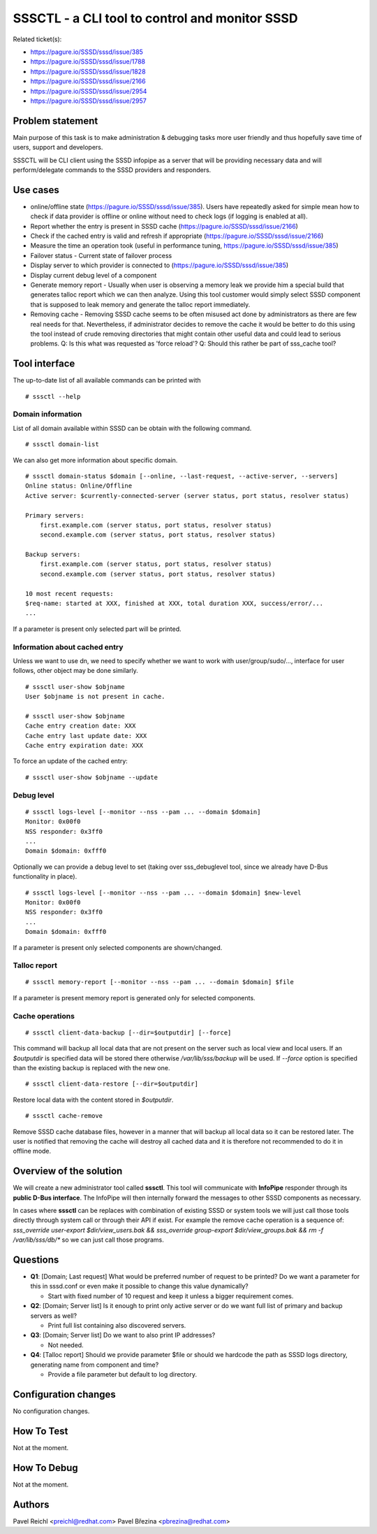 SSSCTL - a CLI tool to control and monitor SSSD
===============================================

Related ticket(s):

-  `https://pagure.io/SSSD/sssd/issue/385 <https://pagure.io/SSSD/sssd/issue/385>`__
-  `https://pagure.io/SSSD/sssd/issue/1788 <https://pagure.io/SSSD/sssd/issue/1788>`__
-  `https://pagure.io/SSSD/sssd/issue/1828 <https://pagure.io/SSSD/sssd/issue/1828>`__
-  `https://pagure.io/SSSD/sssd/issue/2166 <https://pagure.io/SSSD/sssd/issue/2166>`__
-  `https://pagure.io/SSSD/sssd/issue/2954 <https://pagure.io/SSSD/sssd/issue/2954>`__
-  `https://pagure.io/SSSD/sssd/issue/2957 <https://pagure.io/SSSD/sssd/issue/2957>`__

Problem statement
~~~~~~~~~~~~~~~~~

Main purpose of this task is to make administration & debugging tasks
more user friendly and thus hopefully save time of users, support and
developers.

SSSCTL will be CLI client using the SSSD infopipe as a server that will
be providing necessary data and will perform/delegate commands to the
SSSD providers and responders.

Use cases
~~~~~~~~~

-  online/offline state
   (`https://pagure.io/SSSD/sssd/issue/385 <https://pagure.io/SSSD/sssd/issue/385>`__).
   Users have repeatedly asked for simple mean how to check if data
   provider is offline or online without need to check logs (if logging
   is enabled at all).
-  Report whether the entry is present in SSSD cache
   (`https://pagure.io/SSSD/sssd/issue/2166 <https://pagure.io/SSSD/sssd/issue/2166>`__)
-  Check if the cached entry is valid and refresh if appropriate
   (`https://pagure.io/SSSD/sssd/issue/2166 <https://pagure.io/SSSD/sssd/issue/2166>`__)
-  Measure the time an operation took (useful in performance tuning,
   `https://pagure.io/SSSD/sssd/issue/385 <https://pagure.io/SSSD/sssd/issue/385>`__)
-  Failover status - Current state of failover process
-  Display server to which provider is connected to
   (`https://pagure.io/SSSD/sssd/issue/385 <https://pagure.io/SSSD/sssd/issue/385>`__)
-  Display current debug level of a component
-  Generate memory report - Usually when user is observing a memory leak
   we provide him a special build that generates talloc report which we
   can then analyze. Using this tool customer would simply select SSSD
   component that is supposed to leak memory and generate the talloc
   report immediately.
-  Removing cache - Removing SSSD cache seems to be often misused act
   done by administrators as there are few real needs for that.
   Nevertheless, if administrator decides to remove the cache it would
   be better to do this using the tool instead of crude removing
   directories that might contain other useful data and could lead to
   serious problems. Q: Is this what was requested as 'force reload'? Q:
   Should this rather be part of sss\_cache tool?

Tool interface
~~~~~~~~~~~~~~

The up-to-date list of all available commands can be printed with ::

    # sssctl --help

Domain information
^^^^^^^^^^^^^^^^^^

List of all domain available within SSSD can be obtain with the
following command. ::

    # sssctl domain-list

We can also get more information about specific domain. ::

    # sssctl domain-status $domain [--online, --last-request, --active-server, --servers]
    Online status: Online/Offline
    Active server: $currently-connected-server (server status, port status, resolver status)

    Primary servers:
        first.example.com (server status, port status, resolver status)
        second.example.com (server status, port status, resolver status)

    Backup servers:
        first.example.com (server status, port status, resolver status)
        second.example.com (server status, port status, resolver status)

    10 most recent requests:
    $req-name: started at XXX, finished at XXX, total duration XXX, success/error/...
    ...

If a parameter is present only selected part will be printed.

Information about cached entry
^^^^^^^^^^^^^^^^^^^^^^^^^^^^^^

Unless we want to use dn, we need to specify whether we want to work
with user/group/sudo/..., interface for user follows, other object may
be done similarly. ::

    # sssctl user-show $objname
    User $objname is not present in cache.

    # sssctl user-show $objname
    Cache entry creation date: XXX
    Cache entry last update date: XXX
    Cache entry expiration date: XXX

To force an update of the cached entry: ::

    # sssctl user-show $objname --update

Debug level
^^^^^^^^^^^

::

    # sssctl logs-level [--monitor --nss --pam ... --domain $domain]
    Monitor: 0x00f0
    NSS responder: 0x3ff0
    ...
    Domain $domain: 0xfff0

Optionally we can provide a debug level to set (taking over
sss\_debuglevel tool, since we already have D-Bus functionality in
place). ::

    # sssctl logs-level [--monitor --nss --pam ... --domain $domain] $new-level
    Monitor: 0x00f0
    NSS responder: 0x3ff0
    ...
    Domain $domain: 0xfff0

If a parameter is present only selected components are shown/changed.

Talloc report
^^^^^^^^^^^^^

::

    # sssctl memory-report [--monitor --nss --pam ... --domain $domain] $file

If a parameter is present memory report is generated only for selected
components.

Cache operations
^^^^^^^^^^^^^^^^

::

    # sssctl client-data-backup [--dir=$outputdir] [--force]

This command will backup all local data that are not present on the
server such as local view and local users. If an *$outputdir* is
specified data will be stored there otherwise */var/lib/sss/backup* will
be used. If *--force* option is specified than the existing backup is
replaced with the new one.

::

    # sssctl client-data-restore [--dir=$outputdir]

Restore local data with the content stored in *$outputdir*.

::

    # sssctl cache-remove

Remove SSSD cache database files, however in a manner that will backup
all local data so it can be restored later. The user is notified that
removing the cache will destroy all cached data and it is therefore not
recommended to do it in offline mode.

Overview of the solution
~~~~~~~~~~~~~~~~~~~~~~~~

We will create a new administrator tool called **sssctl**. This tool
will communicate with **InfoPipe** responder through its **public D-Bus
interface**. The InfoPipe will then internally forward the messages to
other SSSD components as necessary.

In cases where **sssctl** can be replaces with combination of existing
SSSD or system tools we will just call those tools directly through
system call or through their API if exist. For example the remove cache
operation is a sequence of: *sss\_override user-export
$dir/view\_users.bak && sss\_override group-export $dir/view\_groups.bak
&& rm -f /var/lib/sss/db/\** so we can just call those programs.

Questions
~~~~~~~~~

-  **Q1**: [Domain; Last request] What would be preferred number of
   request to be printed? Do we want a parameter for this in sssd.conf
   or even make it possible to change this value dynamically?

   -  Start with fixed number of 10 request and keep it unless a bigger
      requirement comes.

-  **Q2**: [Domain; Server list] Is it enough to print only active
   server or do we want full list of primary and backup servers as well?

   -  Print full list containing also discovered servers.

-  **Q3**: [Domain; Server list] Do we want to also print IP addresses?

   -  Not needed.

-  **Q4**: [Talloc report] Should we provide parameter $file or should
   we hardcode the path as SSSD logs directory, generating name from
   component and time?

   -  Provide a file parameter but default to log directory.

Configuration changes
~~~~~~~~~~~~~~~~~~~~~

No configuration changes.

How To Test
~~~~~~~~~~~

Not at the moment.

How To Debug
~~~~~~~~~~~~

Not at the moment.

Authors
~~~~~~~

Pavel Reichl <`preichl@redhat.com <mailto:preichl@redhat.com>`__>
Pavel Březina <`pbrezina@redhat.com <mailto:pbrezina@redhat.com>`__>
